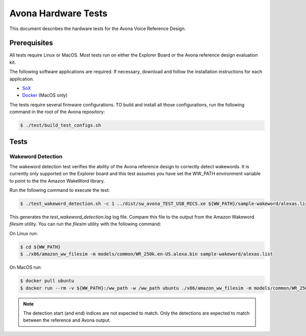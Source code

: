 ====================
Avona Hardware Tests
====================

This document describes the hardware tests for the Avona Voice Reference Design.  

*************
Prerequisites
*************

All tests require Linux or MacOS.  Most tests run on either the Explorer Board or the Avona reference design evaluation kit.

The following software applications are required.  If necessary, download and follow the installation instructions for each application.

- `SoX <http://sox.sourceforge.net/>`_ 
- `Docker <https://www.docker.com/>`_ (MacOS only)

The tests require several firmware configurations.  TO build and install all those configurations, run the following command in the root of the Avona repository:

.. code-block:: console

    $ ./test/build_test_configs.sh

*****
Tests
*****

Wakeword Detection
==================

The wakeword detection test verifies the ability of the Avona reference design to correctly detect wakewords.  It is currently only supported on the Explorer board and this test assumes you have set the WW_PATH environment variable to point to the the Amazon WakeWord library.

Run the following command to execute the test:

.. code-block:: console

    $ ./test_wakeword_detection.sh -c 1 ../dist/sw_avona_TEST_USB_MICS.xe ${WW_PATH}/sample-wakeword/alexas.list | tee test_wakeword_detection.log

This generates the `test_wakeword_detection.log` log file.  Compare this file to the output from the Amazon Wakeword `filesim` utility.  You can run the `filesim` utility with the following command:

On Linux run:

.. code-block:: console

    $ cd ${WW_PATH}
    $ ./x86/amazon_ww_filesim -m models/common/WR_250k.en-US.alexa.bin sample-wakeword/alexas.list

On MacOS run:

.. code-block:: console

    $ docker pull ubuntu
    $ docker run --rm -v ${WW_PATH}:/ww_path -w /ww_path ubuntu ./x86/amazon_ww_filesim -m models/common/WR_250k.en-US.alexa.bin sample-wakeword/alexas.list

.. note:: The detection start (and end) indices are not expected to match.  Only the detections are expected to match between the reference and Avona output.